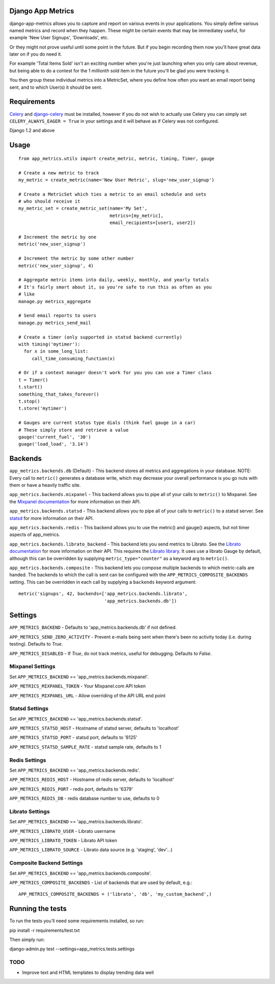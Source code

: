 
Django App Metrics
==================

.. image:: https://secure.travis-ci.org/frankwiles/django-app-metrics.png
    :alt: Build Status
    :target: http://travis-ci.org/frankwiles/django-app-metrics

django-app-metrics allows you to capture and report on various events in your
applications.  You simply define various named metrics and record when they
happen.  These might be certain events that may be immediatey useful, for
example 'New User Signups', 'Downloads', etc.

Or they might not prove useful until some point in the future.  But if you
begin recording them now you'll have great data later on if you do need it.

For example 'Total Items Sold' isn't an exciting number when you're just
launching when you only care about revenue, but being able to do a contest
for the 1 millionth sold item in the future you'll be glad you were tracking
it.

You then group these individual metrics into a MetricSet, where you define
how often you want an email report being sent, and to which User(s) it should
be sent.

Requirements
============

Celery_ and `django-celery`_ must be installed, however if you do not wish to
actually use Celery you can simply set ``CELERY_ALWAYS_EAGER = True`` in your
settings and it will behave as if Celery was not configured.

.. _Celery: http://celeryproject.org/
.. _`django-celery`: http://ask.github.com/django-celery/

Django 1.2 and above

Usage
=====

::

  from app_metrics.utils import create_metric, metric, timing, Timer, gauge

  # Create a new metric to track
  my_metric = create_metric(name='New User Metric', slug='new_user_signup')

  # Create a MetricSet which ties a metric to an email schedule and sets
  # who should receive it
  my_metric_set = create_metric_set(name='My Set',
                                    metrics=[my_metric],
                                    email_recipients=[user1, user2])

  # Increment the metric by one
  metric('new_user_signup')

  # Increment the metric by some other number
  metric('new_user_signup', 4)

  # Aggregate metric items into daily, weekly, monthly, and yearly totals
  # It's fairly smart about it, so you're safe to run this as often as you
  # like
  manage.py metrics_aggregate

  # Send email reports to users
  manage.py metrics_send_mail

  # Create a timer (only supported in statsd backend currently)
  with timing('mytimer'):
    for x in some_long_list:
       call_time_consuming_function(x)

  # Or if a context manager doesn't work for you you can use a Timer class
  t = Timer()
  t.start()
  something_that_takes_forever()
  t.stop()
  t.store('mytimer')

  # Gauges are current status type dials (think fuel gauge in a car)
  # These simply store and retrieve a value
  gauge('current_fuel', '30')
  guage('load_load', '3.14')

Backends
========

``app_metrics.backends.db`` (Default) - This backend stores all metrics and
aggregations in your database. NOTE: Every call to ``metric()`` generates a
database write, which may decrease your overall performance is you go nuts
with them or have a heavily traffic site.

``app_metrics.backends.mixpanel`` - This backend allows you to pipe all of
your calls to ``metric()`` to Mixpanel. See the `Mixpanel documentation`_
for more information on their API.

.. _`Mixpanel documentation`: http://mixpanel.com/docs/api-documentation

``app_metrics.backends.statsd`` - This backend allows you to pipe all of your
calls to ``metric()`` to a statsd server. See `statsd`_ for more information
on their API.

.. _`statsd`: https://github.com/etsy/statsd

``app_metrics.backends.redis`` - This backend allows you to use the metric() and
gauge() aspects, but not timer aspects of app_metrics.

``app_metrics.backends.librato_backend`` - This backend lets you send metrics to
Librato. See the `Librato documentation`_ for more information on their API.
This requires the `Librato library`_. It uses use a librato Gauge by default,
although this can be overridden by supplying ``metric_type="counter"`` as a
keyword arg to ``metric()``.

.. _`Librato documentation`: http://dev.librato.com/v1/metrics#metrics
.. _`Librato library`: http://pypi.python.org/pypi/librato/0.2

``app_metrics.backends.composite`` - This backend lets you compose multiple
backends to which metric-calls are handed. The backends to which the call is
sent can be configured with the ``APP_METRICS_COMPOSITE_BACKENDS`` setting. This
can be overridden in each call by supplying a ``backends`` keyword argument::

    metric('signups', 42, backends=['app_metrics.backends.librato',
                                    'app_metrics.backends.db'])


Settings
========

``APP_METRICS_BACKEND`` - Defaults to 'app_metrics.backends.db' if not defined.

``APP_METRICS_SEND_ZERO_ACTIVITY`` - Prevent e-mails being sent when there's been
no activity today (i.e. during testing). Defaults to `True`.

``APP_METRICS_DISABLED`` - If `True`, do not track metrics, useful for
debugging. Defaults to `False`.

Mixpanel Settings
-----------------
Set ``APP_METRICS_BACKEND`` == 'app_metrics.backends.mixpanel'.

``APP_METRICS_MIXPANEL_TOKEN`` - Your Mixpanel.com API token

``APP_METRICS_MIXPANEL_URL`` - Allow overriding of the API URL end point

Statsd Settings
---------------
Set ``APP_METRICS_BACKEND`` == 'app_metrics.backends.statsd'.

``APP_METRICS_STATSD_HOST`` - Hostname of statsd server, defaults to 'localhost'

``APP_METRICS_STATSD_PORT`` - statsd port, defaults to '8125'

``APP_METRICS_STATSD_SAMPLE_RATE`` - statsd sample rate, defaults to 1

Redis Settings
--------------
Set ``APP_METRICS_BACKEND`` == 'app_metrics.backends.redis'.

``APP_METRICS_REDIS_HOST`` - Hostname of redis server, defaults to 'localhost'

``APP_METRICS_REDIS_PORT`` - redis port, defaults to '6379'

``APP_METRICS_REDIS_DB`` - redis database number to use, defaults to 0

Librato Settings
----------------
Set ``APP_METRICS_BACKEND`` == 'app_metrics.backends.librato'.

``APP_METRICS_LIBRATO_USER`` - Librato username

``APP_METRICS_LIBRATO_TOKEN`` - Librato API token

``APP_METRICS_LIBRATO_SOURCE`` - Librato data source (e.g. 'staging', 'dev'...)

Composite Backend Settings
--------------------------
Set ``APP_METRICS_BACKEND`` == 'app_metrics.backends.composite'.

``APP_METRICS_COMPOSITE_BACKENDS`` - List of backends that are used by default,
e.g.::

    APP_METRICS_COMPOSITE_BACKENDS = ('librato', 'db', 'my_custom_backend',)

Running the tests
=================

To run the tests you'll need some requirements installed, so run::

pip install -r requirements/test.txt

Then simply run::

django-admin.py test --settings=app_metrics.tests.settings

TODO
----

- Improve text and HTML templates to display trending data well

